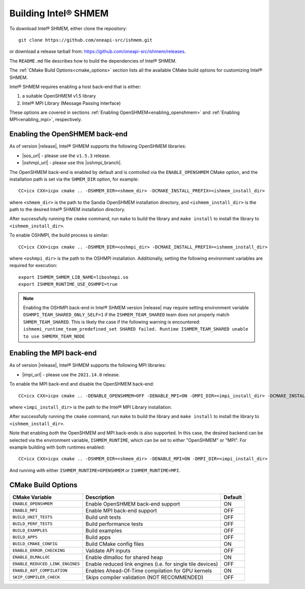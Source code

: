 .. _building_ishmem:

=====================
Building Intel® SHMEM
=====================

To download Intel® SHMEM, either clone the repository::

    git clone https://github.com/oneapi-src/ishmem.git

or download a release tarball from: https://github.com/oneapi-src/ishmem/releases.

The ``README.md`` file describes how to build the dependencies of Intel® SHMEM.

The :ref:`CMake Build Options<cmake_options>` section lists all the available
CMake build options for customizing Intel® SHMEM.

Intel® SHMEM requires enabling a host back-end that is either:

#. a suitable OpenSHMEM v1.5 library
#. Intel® MPI Library (Message Passing Interface)

.. #. PMI (Process Manager Interface)

These options are covered in sections :ref:`Enabling
OpenSHMEM<enabling_openshmem>` and :ref:`Enabling MPI<enabling_mpi>`,
respectively.

.. and :ref:`Enabling PMI<enabling_pmi>`, respectively.

.. _enabling_openshmem:

^^^^^^^^^^^^^^^^^^^^^^^^^^^^^^^
Enabling the OpenSHMEM back-end
^^^^^^^^^^^^^^^^^^^^^^^^^^^^^^^

As of version |release|, Intel® SHMEM supports the following OpenSHMEM
libraries:

- |sos_url| - please use the ``v1.5.3`` release.
- |oshmpi_url| - please use this |oshmpi_branch|.

The OpenSHMEM back-end is enabled by default and is controlled via the
``ENABLE_OPENSHMEM`` CMake option, and the installation path is set via the
``SHMEM_DIR`` option, for example::

    CC=icx CXX=icpx cmake .. -DSHMEM_DIR=<shmem_dir> -DCMAKE_INSTALL_PREFIX=<ishmem_install_dir>

where ``<shmem_dir>`` is the path to the Sandia OpenSHMEM installation
directory, and ``<ishmem_install_dir>`` is the path to the desired Intel®
SHMEM installation directory.

After successfully running the ``cmake`` command, run ``make`` to build the
library and ``make install`` to install the library to
``<ishmem_install_dir>``.

To enable OSHMPI, the build process is similar::

    CC=icx CXX=icpx cmake .. -DSHMEM_DIR=<oshmpi_dir> -DCMAKE_INSTALL_PREFIX=<ishmem_install_dir>

where ``<oshmpi_dir>`` is the path to the OSHMPI installation. Additionally,
setting the following environment variables are required for execution::

    export ISHMEM_SHMEM_LIB_NAME=liboshmpi.so
    export ISHMEM_RUNTIME_USE_OSHMPI=true

.. note:: Enabling the OSHMPI back-end in Intel® SHMEM version |release| may
   require setting environment variable ``OSHMPI_TEAM_SHARED_ONLY_SELF=1`` if the
   ``ISHMEM_TEAM_SHARED`` team does not properly match ``SHMEM_TEAM_SHARED``. This
   is likely the case if the following warning is encountered:
   ``ishmemi_runtime_team_predefined_set SHARED failed. Runtime ISHMEM_TEAM_SHARED
   unable to use SHMEMX_TEAM_NODE``

.. |sos_url| raw:: html

   <a href="https://github.com/Sandia-OpenSHMEM/SOS.git" target="_blank">Sandia OpenSHMEM</a>

.. |oshmpi_url| raw:: html

   <a href="https://github.com/pmodels/oshmpi.git" target="_blank">OSHMPI</a>

.. |oshmpi_branch| raw:: html

   <a href="https://github.com/davidozog/oshmpi/tree/wip/ishmem" target="_blank">experimental branch</a>

.. _enabling_mpi:

^^^^^^^^^^^^^^^^^^^^^^^^^
Enabling the MPI back-end
^^^^^^^^^^^^^^^^^^^^^^^^^

As of version |release|, Intel® SHMEM supports the following MPI libraries:

- |impi_url| - please use the ``2021.14.0`` release.

.. |impi_url| raw:: html

   <a href="https://www.intel.com/content/www/us/en/developer/tools/oneapi/mpi-library-download.html" target="_blank">Intel® MPI Library</a>

To enable the MPI back-end and disable the OpenSHMEM back-end::

    CC=icx CXX=icpx cmake .. -DENABLE_OPENSHMEM=OFF -DENABLE_MPI=ON -DMPI_DIR=<impi_install_dir> -DCMAKE_INSTALL_PREFIX=<ishmem_install_dir>

where ``<impi_install_dir>`` is the path to the Intel® MPI Library installation.

After successfully running the ``cmake`` command, run ``make`` to build the
library and ``make install`` to install the library to
``<ishmem_install_dir>``.

Note that enabling *both* the OpenSHMEM and MPI back-ends is also supported.
In this case, the desired backend can be selected via the environment variable,
``ISHMEM_RUNTIME``, which can be set to either "OpenSHMEM" or "MPI". For
example building with both runtimes enabled::

    CC=icx CXX=icpx cmake .. -DSHMEM_DIR=<shmem_dir> -DENABLE_MPI=ON -DMPI_DIR=<impi_install_dir>

And running with either ``ISHMEM_RUNTIME=OPENSHMEM`` or ``ISHMEM_RUNTIME=MPI``.

.. TODO: add "PMI" as a possible ISHMEM_RUNTIME option above
.. .. _enabling_pmi:
.. 
.. ^^^^^^^^^^^^^^^^^^^^^^^^^^^^^^^^^^^^^^^^
.. Enabling the PMI back-end (experimental)
.. ^^^^^^^^^^^^^^^^^^^^^^^^^^^^^^^^^^^^^^^^
.. 
.. The Process Management Interface (PMI) is planned to be supported as an Intel®
.. SHMEM back-end in a future release.

.. _cmake_options:

^^^^^^^^^^^^^^^^^^^
CMake Build Options
^^^^^^^^^^^^^^^^^^^

+---------------------------------+------------------------------------------------------------+---------+
| **CMake Variable**              | Description                                                | Default |
+=================================+============================================================+=========+
| ``ENABLE_OPENSHMEM``            | Enable OpenSHMEM back-end support                          | ON      |
+---------------------------------+------------------------------------------------------------+---------+
| ``ENABLE_MPI``                  | Enable MPI back-end support                                | OFF     |
+---------------------------------+------------------------------------------------------------+---------+
| ``BUILD_UNIT_TESTS``            | Build unit tests                                           | OFF     |
+---------------------------------+------------------------------------------------------------+---------+
| ``BUILD_PERF_TESTS``            | Build performance tests                                    | OFF     |
+---------------------------------+------------------------------------------------------------+---------+
| ``BUILD_EXAMPLES``              | Build examples                                             | OFF     |
+---------------------------------+------------------------------------------------------------+---------+
| ``BUILD_APPS``                  | Build apps                                                 | OFF     |
+---------------------------------+------------------------------------------------------------+---------+
| ``BUILD_CMAKE_CONFIG``          | Build CMake config files                                   | ON      |
+---------------------------------+------------------------------------------------------------+---------+
| ``ENABLE_ERROR_CHECKING``       | Validate API inputs                                        | OFF     |
+---------------------------------+------------------------------------------------------------+---------+
| ``ENABLE_DLMALLOC``             | Enable dlmalloc for shared heap                            | ON      |
+---------------------------------+------------------------------------------------------------+---------+
| ``ENABLE_REDUCED_LINK_ENGINES`` | Enable reduced link engines (i.e. for single tile devices) | OFF     |
+---------------------------------+------------------------------------------------------------+---------+
| ``ENABLE_AOT_COMPILATION``      | Enables Ahead-Of-Time compilation for GPU kernels          | ON      |
+---------------------------------+------------------------------------------------------------+---------+
| ``SKIP_COMPILER_CHECK``         | Skips compiler validation (NOT RECOMMENDED)                | OFF     |
+---------------------------------+------------------------------------------------------------+---------+
